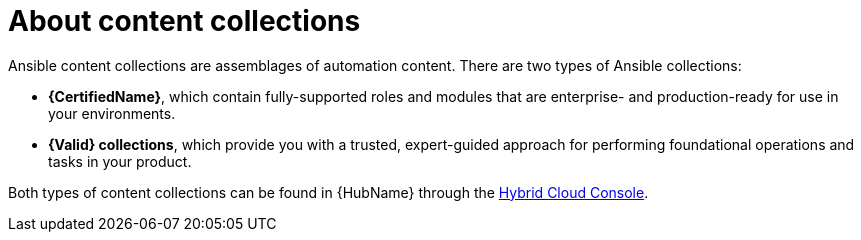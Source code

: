 [id="con-gs-learn-about-collections_{context}"]

= About content collections 

Ansible content collections are assemblages of automation content. There are two types of Ansible collections:

* *{CertifiedName}*, which contain fully-supported roles and modules that are enterprise- and production-ready for use in your environments.
* *{Valid} collections*, which provide you with a trusted, expert-guided approach for performing foundational operations and tasks in your product. 

Both types of content collections can be found in {HubName} through the link:https://console.redhat.com/ansible/automation-hub/[Hybrid Cloud Console].


